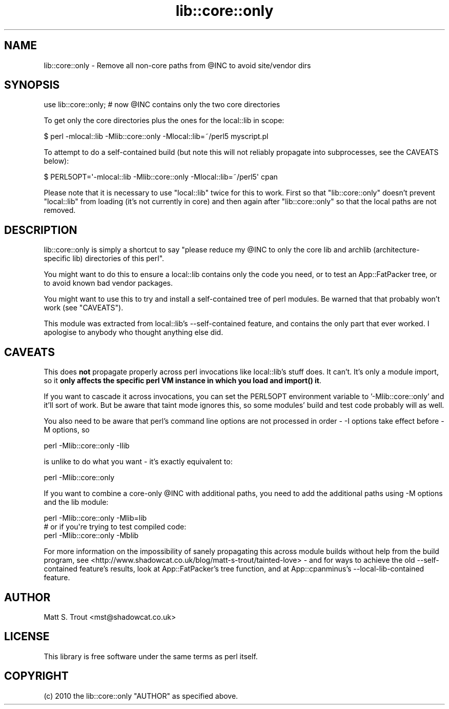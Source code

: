 .\" -*- mode: troff; coding: utf-8 -*-
.\" Automatically generated by Pod::Man 5.01 (Pod::Simple 3.43)
.\"
.\" Standard preamble:
.\" ========================================================================
.de Sp \" Vertical space (when we can't use .PP)
.if t .sp .5v
.if n .sp
..
.de Vb \" Begin verbatim text
.ft CW
.nf
.ne \\$1
..
.de Ve \" End verbatim text
.ft R
.fi
..
.\" \*(C` and \*(C' are quotes in nroff, nothing in troff, for use with C<>.
.ie n \{\
.    ds C` ""
.    ds C' ""
'br\}
.el\{\
.    ds C`
.    ds C'
'br\}
.\"
.\" Escape single quotes in literal strings from groff's Unicode transform.
.ie \n(.g .ds Aq \(aq
.el       .ds Aq '
.\"
.\" If the F register is >0, we'll generate index entries on stderr for
.\" titles (.TH), headers (.SH), subsections (.SS), items (.Ip), and index
.\" entries marked with X<> in POD.  Of course, you'll have to process the
.\" output yourself in some meaningful fashion.
.\"
.\" Avoid warning from groff about undefined register 'F'.
.de IX
..
.nr rF 0
.if \n(.g .if rF .nr rF 1
.if (\n(rF:(\n(.g==0)) \{\
.    if \nF \{\
.        de IX
.        tm Index:\\$1\t\\n%\t"\\$2"
..
.        if !\nF==2 \{\
.            nr % 0
.            nr F 2
.        \}
.    \}
.\}
.rr rF
.\" ========================================================================
.\"
.IX Title "lib::core::only 3"
.TH lib::core::only 3 2017-11-08 "perl v5.38.0" "User Contributed Perl Documentation"
.\" For nroff, turn off justification.  Always turn off hyphenation; it makes
.\" way too many mistakes in technical documents.
.if n .ad l
.nh
.SH NAME
lib::core::only \- Remove all non\-core paths from @INC to avoid site/vendor dirs
.SH SYNOPSIS
.IX Header "SYNOPSIS"
.Vb 1
\&  use lib::core::only; # now @INC contains only the two core directories
.Ve
.PP
To get only the core directories plus the ones for the local::lib in scope:
.PP
.Vb 1
\&  $ perl \-mlocal::lib \-Mlib::core::only \-Mlocal::lib=~/perl5 myscript.pl
.Ve
.PP
To attempt to do a self-contained build (but note this will not reliably
propagate into subprocesses, see the CAVEATS below):
.PP
.Vb 1
\&  $ PERL5OPT=\*(Aq\-mlocal::lib \-Mlib::core::only \-Mlocal::lib=~/perl5\*(Aq cpan
.Ve
.PP
Please note that it is necessary to use \f(CW\*(C`local::lib\*(C'\fR twice for this to work.
First so that \f(CW\*(C`lib::core::only\*(C'\fR doesn't prevent \f(CW\*(C`local::lib\*(C'\fR from loading
(it's not currently in core) and then again after \f(CW\*(C`lib::core::only\*(C'\fR so that
the local paths are not removed.
.SH DESCRIPTION
.IX Header "DESCRIPTION"
lib::core::only is simply a shortcut to say "please reduce my \f(CW@INC\fR to only
the core lib and archlib (architecture-specific lib) directories of this perl".
.PP
You might want to do this to ensure a local::lib contains only the code you
need, or to test an App::FatPacker tree, or to avoid known
bad vendor packages.
.PP
You might want to use this to try and install a self-contained tree of perl
modules. Be warned that that probably won't work (see "CAVEATS").
.PP
This module was extracted from local::lib's \-\-self\-contained
feature, and contains the only part that ever worked. I apologise to anybody
who thought anything else did.
.SH CAVEATS
.IX Header "CAVEATS"
This does \fBnot\fR propagate properly across perl invocations like local::lib's
stuff does. It can't. It's only a module import, so it \fBonly affects the
specific perl VM instance in which you load and import() it\fR.
.PP
If you want to cascade it across invocations, you can set the PERL5OPT
environment variable to '\-Mlib::core::only' and it'll sort of work. But be
aware that taint mode ignores this, so some modules' build and test code
probably will as well.
.PP
You also need to be aware that perl's command line options are not processed
in order \- \-I options take effect before \-M options, so
.PP
.Vb 1
\&  perl \-Mlib::core::only \-Ilib
.Ve
.PP
is unlike to do what you want \- it's exactly equivalent to:
.PP
.Vb 1
\&  perl \-Mlib::core::only
.Ve
.PP
If you want to combine a core-only \f(CW@INC\fR with additional paths, you need to
add the additional paths using \-M options and the lib module:
.PP
.Vb 1
\&  perl \-Mlib::core::only \-Mlib=lib
\&
\&  # or if you\*(Aqre trying to test compiled code:
\&
\&  perl \-Mlib::core::only \-Mblib
.Ve
.PP
For more information on the impossibility of sanely propagating this across
module builds without help from the build program, see
<http://www.shadowcat.co.uk/blog/matt\-s\-trout/tainted\-love> \- and for ways
to achieve the old \-\-self\-contained feature's results, look at
App::FatPacker's tree function, and at
App::cpanminus's \-\-local\-lib\-contained feature.
.SH AUTHOR
.IX Header "AUTHOR"
Matt S. Trout <mst@shadowcat.co.uk>
.SH LICENSE
.IX Header "LICENSE"
This library is free software under the same terms as perl itself.
.SH COPYRIGHT
.IX Header "COPYRIGHT"
(c) 2010 the lib::core::only "AUTHOR" as specified above.
